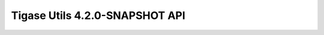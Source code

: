 ==============================================
Tigase Utils 4.2.0-SNAPSHOT API
==============================================